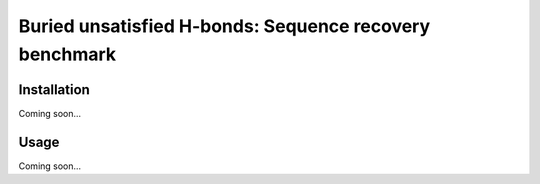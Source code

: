 *******************************
Buried unsatisfied H-bonds: Sequence recovery benchmark
*******************************

.. image:: https://img.shields.io/pypi/v/buns_seq_recov.svg
   :target: https://pypi.python.org/pypi/buns_seq_recov

.. image:: https://img.shields.io/pypi/pyversions/buns_seq_recov.svg
   :target: https://pypi.python.org/pypi/buns_seq_recov

.. image:: https://img.shields.io/travis/kalekundert/buns_seq_recov.svg
   :target: https://travis-ci.org/kalekundert/buns_seq_recov

.. image:: https://img.shields.io/coveralls/kalekundert/buns_seq_recov.svg
   :target: https://coveralls.io/github/kalekundert/buns_seq_recov?branch=master

Installation
============
Coming soon...

Usage
=====
Coming soon...
